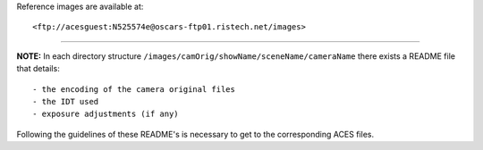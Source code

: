 Reference images are available at::

<ftp://acesguest:N525574e@oscars-ftp01.ristech.net/images>


------------

**NOTE:** In each directory structure ``/images/camOrig/showName/sceneName/cameraName`` there exists a README file that details::

    - the encoding of the camera original files
    - the IDT used
    - exposure adjustments (if any)

Following the guidelines of these README's is necessary to get to the corresponding ACES files.